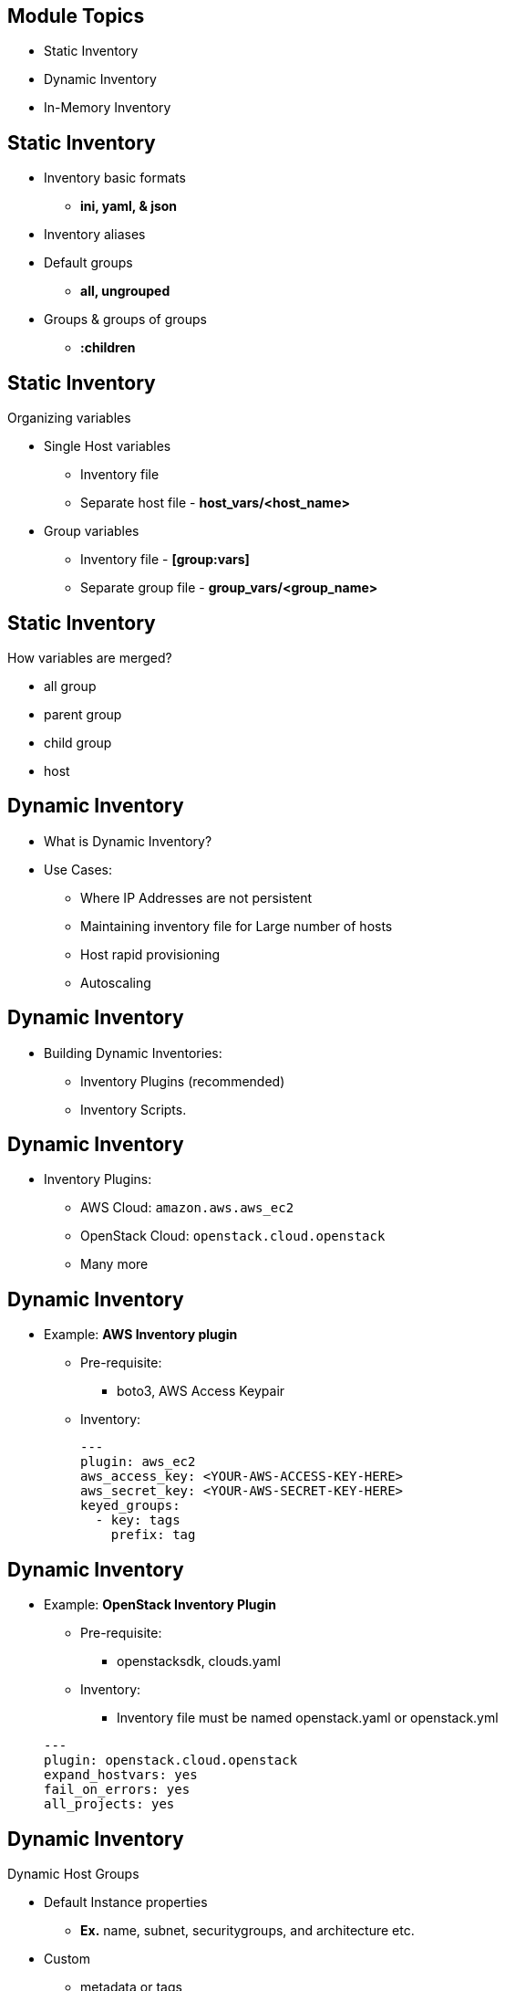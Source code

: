 ifdef::revealjs_slideshow[]

[#cover,data-background-image="image/1156524-bg_redhat.png" data-background-color="#cc0000"]
== &nbsp;

[#cover-h1]
Red Hat^(R)^ Ansible Automation Platform 2

[#cover-h2]
Building Inventory

[#cover-logo]
image::{revealjs_cover_image}[]

endif::[]


== Module Topics
:linkattrs:

* Static Inventory
* Dynamic Inventory
* In-Memory Inventory



== Static Inventory
* Inventory basic formats
    ** *ini, yaml, & json*
* Inventory aliases
* Default groups
    ** *all, ungrouped*
* Groups & groups of groups
    ** *:children*


ifdef::showscript[]

Ansible works against multiple managed nodes or “hosts” in your infrastructure at the same time, using a list or group of lists known as inventory. Once your inventory is defined, you use patterns to select the hosts or groups you want Ansible to run against.

The default location for inventory is a file called /etc/ansible/hosts. You can specify a different inventory file at the command line using the -i <path> option. You can also use multiple inventory files at the same time as described in Using multiple inventory sources.

* Inventory basic format:
+
The inventory file can be in one of many formats, depending on the inventory plugins you have. The most common formats are INI and YAML.


* Inventory aliases:
+
You can also define aliases in your inventory:
+
e.g. web1 ansible_port=5555 ansible_host=192.0.2.50

* Default groups:
+
There are two default groups: all and ungrouped. The all group contains every host. The ungrouped group contains all hosts that don’t have another group aside from all. Every host will always belong to at least 2 groups (all and ungrouped or all and some other group). Though all and ungrouped are always present, they can be implicit and not appear in group listings like group_names.


* Groups of groups:
+
You can make groups of groups using the :children suffix in INI or the children: entry in YAML

endif::showscript[]


== Static Inventory
.Organizing variables

* Single Host variables
    ** Inventory file
    ** Separate host file - *host_vars/<host_name>*

* Group variables
    ** Inventory file - *[group:vars]*
    ** Separate group file - *group_vars/<group_name>*



ifdef::showscript[]

* Single host:
+
You can easily assign a variable to a single host using the key=value syntax, then use it later in playbooks.
+
e.g.
+ 
 host1 http_port=80 maxRequestsPerChild=808
 host2 http_port=303 maxRequestsPerChild=909

* Group variables:
+
If all hosts in a group share a variable value, you can apply that variable to an entire group at once.
+
e.g.
+
 [atlanta:vars]
 ntp_server=ntp.atlanta.example.com
 proxy=proxy.atlanta.example.com

* Separate host & group file:
+
Although you can store variables in the main inventory file, storing separate host and group variables files may help you organize your variable values more easily. Host and group variable files must use YAML syntax. 
endif::showscript[]


== Static Inventory
.How variables are merged?
* all group 
* parent group
* child group
* host

ifdef::showscript[]

* How variables are merged?
+
By default variables are merged/flattened to the specific host before a play is run. This keeps Ansible focused on the Host and Task. By default, Ansible overwrites variables including the ones defined for a group and/or host. The order/precedence is (from lowest to highest)

. all group (because it is the ‘parent’ of all other groups)
. parent group
. child group
. host

+
By default Ansible merges groups at the same parent/child level in ASCII order, and the last group loaded overwrites the previous groups. For example, an a_group will be merged with b_group and b_group vars that match will overwrite the ones in a_group.

endif::showscript[]



== Dynamic Inventory


* What is Dynamic Inventory?
* Use Cases:
  ** Where IP Addresses are not persistent
  ** Maintaining inventory file for Large number of hosts
  ** Host rapid provisioning 
  ** Autoscaling



== Dynamic Inventory

* Building Dynamic Inventories:
** Inventory Plugins (recommended)
** Inventory Scripts. 


== Dynamic Inventory

* Inventory Plugins:

** AWS Cloud: `amazon.aws.aws_ec2`
** OpenStack Cloud: `openstack.cloud.openstack`
** Many more


== Dynamic Inventory

* Example: *AWS Inventory plugin*
  ** Pre-requisite:
    *** boto3, AWS Access Keypair
  ** Inventory:
+
[source,yaml]
----
---
plugin: aws_ec2
aws_access_key: <YOUR-AWS-ACCESS-KEY-HERE>
aws_secret_key: <YOUR-AWS-SECRET-KEY-HERE>
keyed_groups:
  - key: tags
    prefix: tag
----


== Dynamic Inventory
* Example: *OpenStack Inventory Plugin*
  ** Pre-requisite:
    *** openstacksdk, clouds.yaml
  ** Inventory:
    *** Inventory file must be named openstack.yaml or openstack.yml

+
[source,yaml]
----
---
plugin: openstack.cloud.openstack
expand_hostvars: yes
fail_on_errors: yes
all_projects: yes
----


== Dynamic Inventory

.Dynamic Host Groups
* Default Instance properties
  ** *Ex.* name, subnet, securitygroups, and architecture etc.

* Custom 
  ** metadata or tags


== Dynamic Inventory

****
[.text-center]
Instructor Demo: *Inventory Plugins*
****




== In-Memory Inventory

* What is In-Memory Inventory?
* Use cases:
  ** Building host inventory runtime.
  ** Adding transient host for one click deployment.


== In-Memory Inventory
.Building In-memory Inventory
* Use `add_host` Module.
* Optionally: We can use-
** groups: to add host group 
** key=value: to set host variables


== In-Memory Inventory
* Ex: In-Memory Inventory with OpenStack Instances
+
[source,sh]
----
- name: Fetch Instance Info
  os_server_info:
    cloud: openstack
    region_name: regionOne
  register: r_os_servers

- name: Add host
  add_host:                             <1>
    name: "{{ item.public_v4 }}"        <2>
    group: "{{ item.securitgroups.0 }}" <2>
    ansible_user: "cloud-user"          <4>
    foo: bar                            <5>  
  loop: "{{ r_os_servers.openstack_servers }}"
----



== In-Memory Inventory

****
[.text-center]
Instructor Demo: *In-Memory Inventory*
****



== Summary

* Static Inventory
* Dynamic Inventory
* In-Memory Inventory